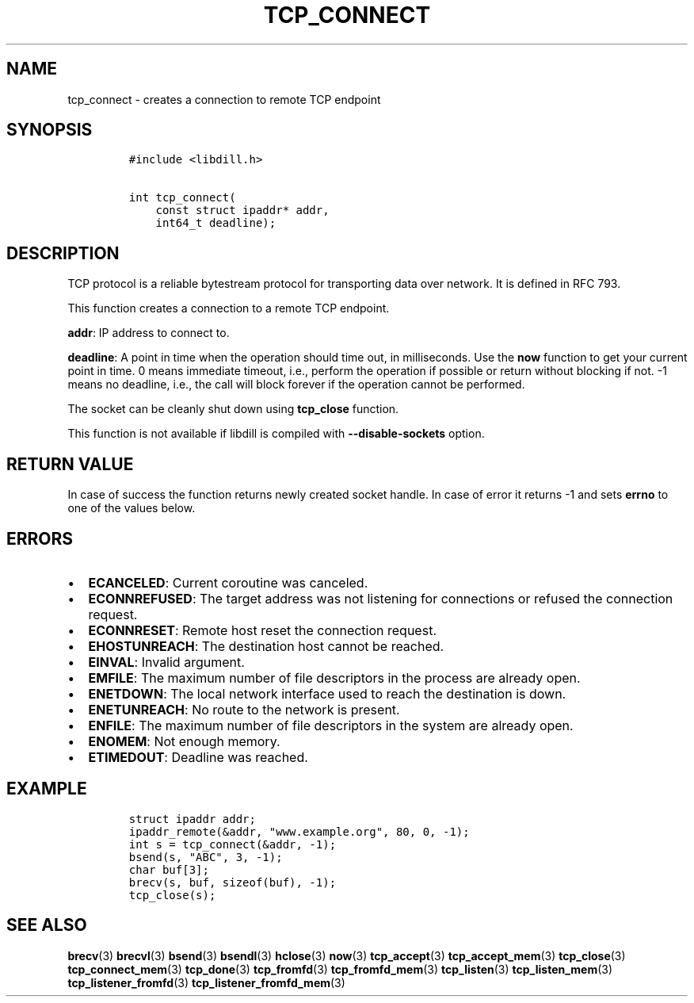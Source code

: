 .\" Automatically generated by Pandoc 1.19.2.4
.\"
.TH "TCP_CONNECT" "3" "" "libdill" "libdill Library Functions"
.hy
.SH NAME
.PP
tcp_connect \- creates a connection to remote TCP endpoint
.SH SYNOPSIS
.IP
.nf
\f[C]
#include\ <libdill.h>

int\ tcp_connect(
\ \ \ \ const\ struct\ ipaddr*\ addr,
\ \ \ \ int64_t\ deadline);
\f[]
.fi
.SH DESCRIPTION
.PP
TCP protocol is a reliable bytestream protocol for transporting data
over network.
It is defined in RFC 793.
.PP
This function creates a connection to a remote TCP endpoint.
.PP
\f[B]addr\f[]: IP address to connect to.
.PP
\f[B]deadline\f[]: A point in time when the operation should time out,
in milliseconds.
Use the \f[B]now\f[] function to get your current point in time.
0 means immediate timeout, i.e., perform the operation if possible or
return without blocking if not.
\-1 means no deadline, i.e., the call will block forever if the
operation cannot be performed.
.PP
The socket can be cleanly shut down using \f[B]tcp_close\f[] function.
.PP
This function is not available if libdill is compiled with
\f[B]\-\-disable\-sockets\f[] option.
.SH RETURN VALUE
.PP
In case of success the function returns newly created socket handle.
In case of error it returns \-1 and sets \f[B]errno\f[] to one of the
values below.
.SH ERRORS
.IP \[bu] 2
\f[B]ECANCELED\f[]: Current coroutine was canceled.
.IP \[bu] 2
\f[B]ECONNREFUSED\f[]: The target address was not listening for
connections or refused the connection request.
.IP \[bu] 2
\f[B]ECONNRESET\f[]: Remote host reset the connection request.
.IP \[bu] 2
\f[B]EHOSTUNREACH\f[]: The destination host cannot be reached.
.IP \[bu] 2
\f[B]EINVAL\f[]: Invalid argument.
.IP \[bu] 2
\f[B]EMFILE\f[]: The maximum number of file descriptors in the process
are already open.
.IP \[bu] 2
\f[B]ENETDOWN\f[]: The local network interface used to reach the
destination is down.
.IP \[bu] 2
\f[B]ENETUNREACH\f[]: No route to the network is present.
.IP \[bu] 2
\f[B]ENFILE\f[]: The maximum number of file descriptors in the system
are already open.
.IP \[bu] 2
\f[B]ENOMEM\f[]: Not enough memory.
.IP \[bu] 2
\f[B]ETIMEDOUT\f[]: Deadline was reached.
.SH EXAMPLE
.IP
.nf
\f[C]
struct\ ipaddr\ addr;
ipaddr_remote(&addr,\ "www.example.org",\ 80,\ 0,\ \-1);
int\ s\ =\ tcp_connect(&addr,\ \-1);
bsend(s,\ "ABC",\ 3,\ \-1);
char\ buf[3];
brecv(s,\ buf,\ sizeof(buf),\ \-1);
tcp_close(s);
\f[]
.fi
.SH SEE ALSO
.PP
\f[B]brecv\f[](3) \f[B]brecvl\f[](3) \f[B]bsend\f[](3)
\f[B]bsendl\f[](3) \f[B]hclose\f[](3) \f[B]now\f[](3)
\f[B]tcp_accept\f[](3) \f[B]tcp_accept_mem\f[](3) \f[B]tcp_close\f[](3)
\f[B]tcp_connect_mem\f[](3) \f[B]tcp_done\f[](3) \f[B]tcp_fromfd\f[](3)
\f[B]tcp_fromfd_mem\f[](3) \f[B]tcp_listen\f[](3)
\f[B]tcp_listen_mem\f[](3) \f[B]tcp_listener_fromfd\f[](3)
\f[B]tcp_listener_fromfd_mem\f[](3)
